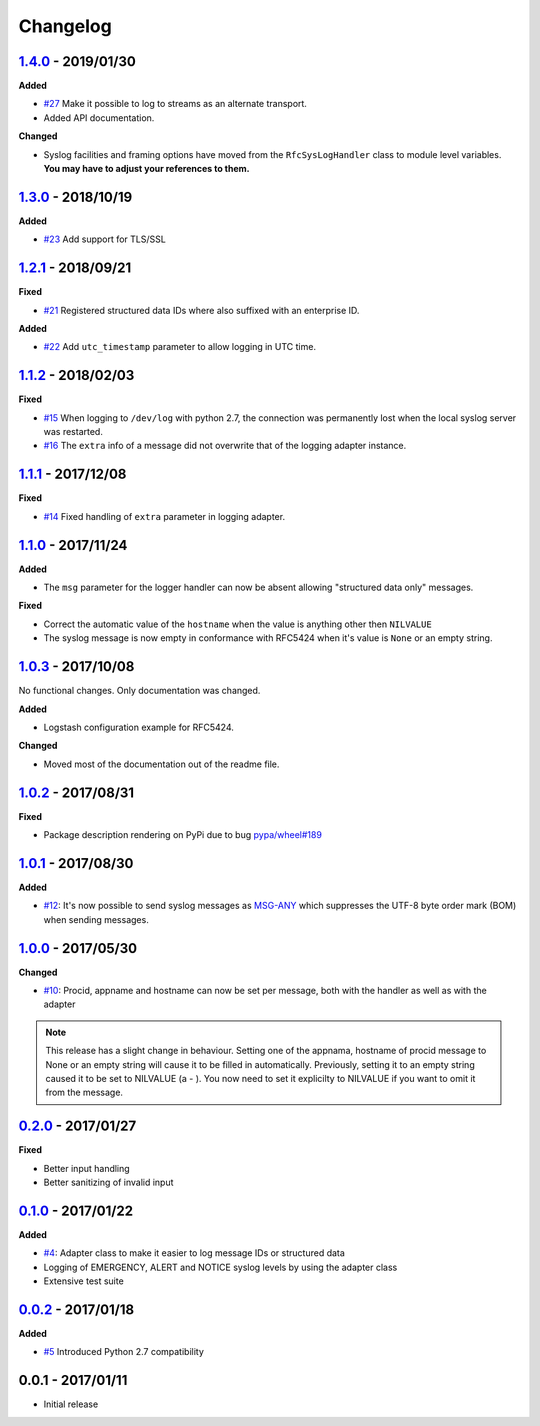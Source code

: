 Changelog
---------

`1.4.0`_ - 2019/01/30
~~~~~~~~~~~~~~~~~~~~~

**Added**

* `#27`_ Make it possible to log to streams as an alternate transport.
* Added API documentation.

**Changed**

* Syslog facilities and framing options have moved from the ``RfcSysLogHandler`` class
  to module level variables. **You may have to adjust your references to them.**

`1.3.0`_ - 2018/10/19
~~~~~~~~~~~~~~~~~~~~~

**Added**

* `#23`_ Add support for TLS/SSL

`1.2.1`_ - 2018/09/21
~~~~~~~~~~~~~~~~~~~~~

**Fixed**

* `#21`_ Registered structured data IDs where also suffixed with an enterprise ID.

**Added**

* `#22`_ Add ``utc_timestamp`` parameter to allow logging in UTC time.

`1.1.2`_ - 2018/02/03
~~~~~~~~~~~~~~~~~~~~~

**Fixed**

* `#15`_ When logging to ``/dev/log`` with python 2.7, the connection was permanently lost when the local syslog server
  was restarted.
* `#16`_ The ``extra`` info of a message did not overwrite that of the logging adapter instance.

`1.1.1`_ - 2017/12/08
~~~~~~~~~~~~~~~~~~~~~

**Fixed**

* `#14`_ Fixed handling of ``extra`` parameter in logging adapter.

`1.1.0`_ - 2017/11/24
~~~~~~~~~~~~~~~~~~~~~

**Added**

* The ``msg`` parameter for the logger handler can now be absent allowing "structured data only" messages.

**Fixed**

* Correct the automatic value of the ``hostname`` when the value is anything other then ``NILVALUE``
* The syslog message is now empty in conformance with RFC5424 when it's value is ``None`` or an empty string.


`1.0.3`_ - 2017/10/08
~~~~~~~~~~~~~~~~~~~~~

No functional changes. Only documentation was changed.

**Added**

* Logstash configuration example for RFC5424.

**Changed**

* Moved most of the documentation out of the readme file.

`1.0.2`_ - 2017/08/31
~~~~~~~~~~~~~~~~~~~~~

**Fixed**

* Package description rendering on PyPi due to bug `pypa/wheel#189 <https://github.com/pypa/wheel/issues/189>`_

`1.0.1`_ - 2017/08/30
~~~~~~~~~~~~~~~~~~~~~

**Added**

* `#12`_: It's now possible to send syslog messages as `MSG-ANY <https://tools.ietf.org/html/rfc5424#section-6>`_
  which suppresses the UTF-8 byte order mark (BOM) when sending messages.

`1.0.0`_ - 2017/05/30
~~~~~~~~~~~~~~~~~~~~~

**Changed**

* `#10`_: Procid, appname and hostname can now be set per message, both with the handler as well as with the adapter

.. note::
   This release has a slight change in behaviour. Setting one of the appnama, hostname of procid message to None or an
   empty string will cause it to be filled in automatically. Previously, setting it to an empty string caused it to
   be set to NILVALUE (a - ). You now need to set it explicilty to NILVALUE if you want to omit it from the message.

`0.2.0`_ - 2017/01/27
~~~~~~~~~~~~~~~~~~~~~

**Fixed**

* Better input handling
* Better sanitizing of invalid input

`0.1.0`_ - 2017/01/22
~~~~~~~~~~~~~~~~~~~~~

**Added**

* `#4`_: Adapter class to make it easier to log message IDs or structured data
* Logging of EMERGENCY, ALERT and NOTICE syslog levels by using the adapter class
* Extensive test suite

`0.0.2`_ - 2017/01/18
~~~~~~~~~~~~~~~~~~~~~

**Added**

* `#5`_ Introduced Python 2.7 compatibility

0.0.1 - 2017/01/11
~~~~~~~~~~~~~~~~~~

* Initial release

.. _1.4.0: https://github.com/jobec/rfc5424-logging-handler/compare/1.3.0...1.4.0
.. _1.3.0: https://github.com/jobec/rfc5424-logging-handler/compare/1.2.1...1.3.0
.. _1.2.1: https://github.com/jobec/rfc5424-logging-handler/compare/1.1.2...1.2.1
.. _1.1.2: https://github.com/jobec/rfc5424-logging-handler/compare/1.1.1...1.1.2
.. _1.1.1: https://github.com/jobec/rfc5424-logging-handler/compare/1.1.0...1.1.1
.. _1.1.0: https://github.com/jobec/rfc5424-logging-handler/compare/1.0.3...1.1.0
.. _1.0.3: https://github.com/jobec/rfc5424-logging-handler/compare/1.0.2...1.0.3
.. _1.0.2: https://github.com/jobec/rfc5424-logging-handler/compare/1.0.1...1.0.2
.. _1.0.1: https://github.com/jobec/rfc5424-logging-handler/compare/1.0.0...1.0.1
.. _1.0.0: https://github.com/jobec/rfc5424-logging-handler/compare/0.2.0...1.0.0
.. _0.2.0: https://github.com/jobec/rfc5424-logging-handler/compare/0.1.0...0.2.0
.. _0.1.0: https://github.com/jobec/rfc5424-logging-handler/compare/0.0.2...0.1.0
.. _0.0.2: https://github.com/jobec/rfc5424-logging-handler/compare/0.0.1...0.0.2

.. _#27: https://github.com/jobec/rfc5424-logging-handler/issues/27
.. _#23: https://github.com/jobec/rfc5424-logging-handler/issues/23
.. _#22: https://github.com/jobec/rfc5424-logging-handler/issues/22
.. _#21: https://github.com/jobec/rfc5424-logging-handler/issues/21
.. _#16: https://github.com/jobec/rfc5424-logging-handler/pull/16
.. _#15: https://github.com/jobec/rfc5424-logging-handler/issues/15
.. _#14: https://github.com/jobec/rfc5424-logging-handler/pull/14
.. _#12: https://github.com/jobec/rfc5424-logging-handler/pull/12
.. _#10: https://github.com/jobec/rfc5424-logging-handler/pull/10
.. _#5: https://github.com/jobec/rfc5424-logging-handler/issues/5
.. _#4: https://github.com/jobec/rfc5424-logging-handler/pull/4
